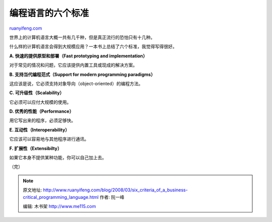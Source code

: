 .. _200803_six_criteria_of_a_business-critical_programming_language:

编程语言的六个标准
=====================================

`ruanyifeng.com <http://www.ruanyifeng.com/blog/2008/03/six_criteria_of_a_business-critical_programming_language.html>`__

世界上的计算机语言大概一共有几千种，但是真正流行的恐怕只有十几种。

什么样的计算机语言会得到大规模应用？一本书上总结了六个标准，我觉得写得很好。

**A. 快速的提供原型和部署（Fast prototyping and implementation）**

对于常见的情况和问题，它应该提供内置工具或现成的解决方案。

**B. 支持当代编程范式（Support for modern programming paradigms）**

这应该是说，它必须支持对象导向（object-oriented）的编程方法。

**C. 可升级性（Scalability）**

它必须可以应付大规模的使用。

**D. 优秀的性能（Performance）**

用它写出来的程序，必须足够快。

**E. 互动性（Interoperability）**

它应该可以容易地与其他程序进行通讯。

**F. 扩展性（Extensibilty）**

如果它本身不提供某种功能，你可以自己加上去。

（完）

.. note::
    原文地址: http://www.ruanyifeng.com/blog/2008/03/six_criteria_of_a_business-critical_programming_language.html 
    作者: 阮一峰 

    编辑: 木书架 http://www.me115.com